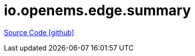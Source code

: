 = io.openems.edge.summary

https://github.com/OpenEMS/openems/tree/develop/io.openems.edge.summary[Source Code icon:github[]]